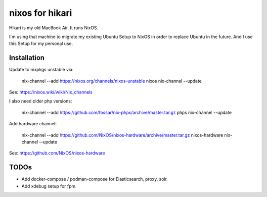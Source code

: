 nixos for hikari
================

Hikari is my old MacBook Air.
It runs NixOS.

I'm using that machine to migrate my existing Ubuntu Setup to NixOS in order to replace Ubuntu in the future.
And I use this Setup for my personal use.

Installation
------------

Update to nixpkgs unstable via:

        nix-channel --add https://nixos.org/channels/nixos-unstable nixos 
        nix-channel --update

See: https://nixos.wiki/wiki/Nix_channels

I also need older php versions:

        nix-channel --add https://github.com/fossar/nix-phps/archive/master.tar.gz phps
        nix-channel --update

Add hardware channel:

        nix-channel --add https://github.com/NixOS/nixos-hardware/archive/master.tar.gz nixos-hardware
        nix-channel --update

See: https://github.com/NixOS/nixos-hardware

TODOs
-----

* Add docker-compose / podman-compose for Elasticsearch, proxy, solr.

* Add xdebug setup for fpm.
